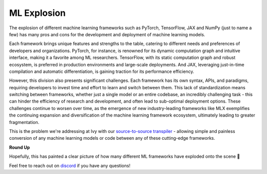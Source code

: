 ML Explosion
============

The explosion of different machine learning frameworks such as PyTorch, TensorFlow, JAX and NumPy (just to
name a few) has many pros and cons for the development and deployment of machine learning models.

Each framework brings unique features and strengths to the table, catering to different needs and preferences
of developers and organizations. PyTorch, for instance, is renowned for its dynamic computation graph and intuitive
interface,  making it a favorite among ML researchers. TensorFlow, with its static computation graph and robust ecosystem,
is preferred in production environments and large-scale deployments. And JAX, leveraging just-in-time compilation
and automatic differentiation, is gaining traction for its performance efficiency.

However, this division also presents significant challenges. Each framework has its own syntax, APIs, and paradigms,
requiring developers to invest time and effort to learn and switch between them. This lack of standardization means
switching between frameworks, whether just a single model or an entire codebase, an incredibly challenging task - this
can hinder the efficiency of research and development, and often lead to sub-optimal deployment options. These challenges
continue to worsen over time, as the emergence of new industry-leading frameworks like MLX exemplifies the continuing
expansion and diversification of the machine learning framework ecosystem, ultimately leading to greater fragmentation.

This is the problem we're addressing at Ivy with our `source-to-source transpiler <motivation/why_transpile.rst>`_ - allowing
simple and painless conversion of any machine learning models or code between any of these cutting-edge frameworks.

**Round Up**

Hopefully, this has painted a clear picture of how many different ML frameworks have exploded onto the scene 🙂

Feel free to reach out on `discord <https://discord.gg/H3pUVDeM>`_ if you have any questions!
